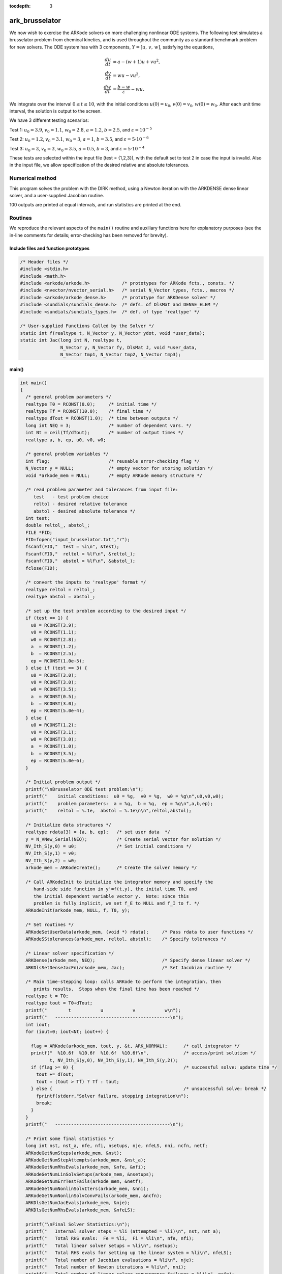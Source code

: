 ..
   Programmer(s): Daniel R. Reynolds @ SMU
   ----------------------------------------------------------------
   Copyright (c) 2013, Southern Methodist University.
   All rights reserved.
   For details, see the LICENSE file.
   ----------------------------------------------------------------

:tocdepth: 3


.. _ark_brusselator:

ark_brusselator
================================================

We now wish to exercise the ARKode solvers on more challenging
nonlinear ODE systems.  The following test simulates a brusselator
problem from chemical kinetics, and is used throughout the community
as a standard benchmark problem for new solvers.  The ODE system has
with 3 components, :math:`Y = [u,\, v,\, w]`, satisfying the equations,

.. math::

   \frac{du}{dt} &= a - (w+1)u + v u^2, \\
   \frac{dv}{dt} &= w u - v u^2, \\
   \frac{dw}{dt} &= \frac{b-w}{\varepsilon} - w u.

We integrate over the interval :math:`0 \le t \le 10`, with the
initial conditions :math:`u(0) = u_0`, :math:`v(0) = v_0`, :math:`w(0) = w_0`.
After each unit time interval, the solution is output to the screen.

We have 3 different testing scenarios:

Test 1:  :math:`u_0=3.9`,  :math:`v_0=1.1`,  :math:`w_0=2.8`,
:math:`a=1.2`, :math:`b=2.5`, and :math:`\varepsilon=10^{-5}` 

Test 2:  :math:`u_0=1.2`, :math:`v_0=3.1`, :math:`w_0=3`, :math:`a=1`,
:math:`b=3.5`, and :math:`\varepsilon=5\cdot10^{-6}` 

Test 3:  :math:`u_0=3`, :math:`v_0=3`, :math:`w_0=3.5`, :math:`a=0.5`,
:math:`b=3`, and :math:`\varepsilon=5\cdot10^{-4}` 

These tests are selected within the input file (test = {1,2,3}), 
with the default set to test 2 in case the input is invalid.
Also in the input file, we allow specification of the desired 
relative and absolute tolerances.



Numerical method
----------------

This program solves the problem with the DIRK method, using a
Newton iteration with the ARKDENSE dense linear solver, and a
user-supplied Jacobian routine.

100 outputs are printed at equal intervals, and run statistics 
are printed at the end.


Routines
--------

We reproduce the relevant aspects of the ``main()`` routine and
auxiliary functions here for explanatory purposes (see the in-line
comments for details; error-checking has been removed for brevity).




Include files and function prototypes
^^^^^^^^^^^^^^^^^^^^^^^^^^^^^^^^^^^^^^^^

.. code-block:: c

   /* Header files */
   #include <stdio.h>
   #include <math.h>
   #include <arkode/arkode.h>            /* prototypes for ARKode fcts., consts. */
   #include <nvector/nvector_serial.h>   /* serial N_Vector types, fcts., macros */
   #include <arkode/arkode_dense.h>      /* prototype for ARKDense solver */
   #include <sundials/sundials_dense.h>  /* defs. of DlsMat and DENSE_ELEM */
   #include <sundials/sundials_types.h>  /* def. of type 'realtype' */
   
   /* User-supplied Functions Called by the Solver */
   static int f(realtype t, N_Vector y, N_Vector ydot, void *user_data);
   static int Jac(long int N, realtype t,
                  N_Vector y, N_Vector fy, DlsMat J, void *user_data,
                  N_Vector tmp1, N_Vector tmp2, N_Vector tmp3);
   
   


main()
^^^^^^^^^^^^^

.. code-block:: c

   int main()
   {
     /* general problem parameters */
     realtype T0 = RCONST(0.0);     /* initial time */
     realtype Tf = RCONST(10.0);    /* final time */
     realtype dTout = RCONST(1.0);  /* time between outputs */
     long int NEQ = 3;              /* number of dependent vars. */
     int Nt = ceil(Tf/dTout);       /* number of output times */
     realtype a, b, ep, u0, v0, w0;
   
     /* general problem variables */
     int flag;                      /* reusable error-checking flag */
     N_Vector y = NULL;             /* empty vector for storing solution */
     void *arkode_mem = NULL;       /* empty ARKode memory structure */
   
     /* read problem parameter and tolerances from input file:
        test   - test problem choice
        reltol - desired relative tolerance
        abstol - desired absolute tolerance */
     int test;
     double reltol_, abstol_;
     FILE *FID;
     FID=fopen("input_brusselator.txt","r");
     fscanf(FID,"  test = %i\n", &test);
     fscanf(FID,"  reltol = %lf\n", &reltol_);
     fscanf(FID,"  abstol = %lf\n", &abstol_);
     fclose(FID);
   
     /* convert the inputs to 'realtype' format */
     realtype reltol = reltol_;
     realtype abstol = abstol_;
   
     /* set up the test problem according to the desired input */
     if (test == 1) {
       u0 = RCONST(3.9);
       v0 = RCONST(1.1);
       w0 = RCONST(2.8);
       a  = RCONST(1.2);
       b  = RCONST(2.5);
       ep = RCONST(1.0e-5);
     } else if (test == 3) {
       u0 = RCONST(3.0);
       v0 = RCONST(3.0);
       w0 = RCONST(3.5);
       a  = RCONST(0.5);
       b  = RCONST(3.0);
       ep = RCONST(5.0e-4);
     } else {
       u0 = RCONST(1.2);
       v0 = RCONST(3.1);
       w0 = RCONST(3.0);
       a  = RCONST(1.0);
       b  = RCONST(3.5);
       ep = RCONST(5.0e-6);
     }
   
     /* Initial problem output */
     printf("\nBrusselator ODE test problem:\n");
     printf("    initial conditions:  u0 = %g,  v0 = %g,  w0 = %g\n",u0,v0,w0);
     printf("    problem parameters:  a = %g,  b = %g,  ep = %g\n",a,b,ep);
     printf("    reltol = %.1e,  abstol = %.1e\n\n",reltol,abstol);
   
     /* Initialize data structures */
     realtype rdata[3] = {a, b, ep};   /* set user data  */
     y = N_VNew_Serial(NEQ);           /* Create serial vector for solution */
     NV_Ith_S(y,0) = u0;               /* Set initial conditions */
     NV_Ith_S(y,1) = v0;
     NV_Ith_S(y,2) = w0;
     arkode_mem = ARKodeCreate();      /* Create the solver memory */
     
     /* Call ARKodeInit to initialize the integrator memory and specify the
        hand-side side function in y'=f(t,y), the inital time T0, and
        the initial dependent variable vector y.  Note: since this
	problem is fully implicit, we set f_E to NULL and f_I to f. */
     ARKodeInit(arkode_mem, NULL, f, T0, y);

     /* Set routines */
     ARKodeSetUserData(arkode_mem, (void *) rdata);     /* Pass rdata to user functions */
     ARKodeSStolerances(arkode_mem, reltol, abstol);    /* Specify tolerances */

     /* Linear solver specification */   
     ARKDense(arkode_mem, NEQ);                         /* Specify dense linear solver */
     ARKDlsSetDenseJacFn(arkode_mem, Jac);              /* Set Jacobian routine */
   
     /* Main time-stepping loop: calls ARKode to perform the integration, then 
        prints results.  Stops when the final time has been reached */
     realtype t = T0;
     realtype tout = T0+dTout;
     printf("        t           u           v           w\n");
     printf("   -------------------------------------------\n");
     int iout;
     for (iout=0; iout<Nt; iout++) {

       flag = ARKode(arkode_mem, tout, y, &t, ARK_NORMAL);      /* call integrator */   
       printf("  %10.6f  %10.6f  %10.6f  %10.6f\n",             /* access/print solution */
              t, NV_Ith_S(y,0), NV_Ith_S(y,1), NV_Ith_S(y,2));
       if (flag >= 0) {                                         /* successful solve: update time */
         tout += dTout;
         tout = (tout > Tf) ? Tf : tout;
       } else {                                                 /* unsuccessful solve: break */
         fprintf(stderr,"Solver failure, stopping integration\n");
         break;
       }
     }
     printf("   -------------------------------------------\n");
   
     /* Print some final statistics */
     long int nst, nst_a, nfe, nfi, nsetups, nje, nfeLS, nni, ncfn, netf;
     ARKodeGetNumSteps(arkode_mem, &nst);
     ARKodeGetNumStepAttempts(arkode_mem, &nst_a);
     ARKodeGetNumRhsEvals(arkode_mem, &nfe, &nfi);
     ARKodeGetNumLinSolvSetups(arkode_mem, &nsetups);
     ARKodeGetNumErrTestFails(arkode_mem, &netf);
     ARKodeGetNumNonlinSolvIters(arkode_mem, &nni);
     ARKodeGetNumNonlinSolvConvFails(arkode_mem, &ncfn);
     ARKDlsGetNumJacEvals(arkode_mem, &nje);
     ARKDlsGetNumRhsEvals(arkode_mem, &nfeLS);
   
     printf("\nFinal Solver Statistics:\n");
     printf("   Internal solver steps = %li (attempted = %li)\n", nst, nst_a);
     printf("   Total RHS evals:  Fe = %li,  Fi = %li\n", nfe, nfi);
     printf("   Total linear solver setups = %li\n", nsetups);
     printf("   Total RHS evals for setting up the linear system = %li\n", nfeLS);
     printf("   Total number of Jacobian evaluations = %li\n", nje);
     printf("   Total number of Newton iterations = %li\n", nni);
     printf("   Total number of linear solver convergence failures = %li\n", ncfn);
     printf("   Total number of error test failures = %li\n\n", netf);
   
     /* Clean up and return with successful completion */
     N_VDestroy_Serial(y);        /* Free y vector */
     ARKodeFree(&arkode_mem);     /* Free integrator memory */
     return 0;
   }
   



f()
^^^^^^^^^^^^^

.. code-block:: c

   /* f routine to compute the ODE RHS function f(t,y). */
   static int f(realtype t, N_Vector y, N_Vector ydot, void *user_data)
   {
     realtype *rdata = (realtype *) user_data;   /* cast user_data to realtype */
     realtype a  = rdata[0];                     /* access data entries */
     realtype b  = rdata[1];
     realtype ep = rdata[2];
     realtype u = NV_Ith_S(y,0);                 /* access solution values */
     realtype v = NV_Ith_S(y,1);
     realtype w = NV_Ith_S(y,2);
   
     /* fill in the RHS function */
     NV_Ith_S(ydot,0) = a - (w+1.0)*u + v*u*u;
     NV_Ith_S(ydot,1) = w*u - v*u*u;
     NV_Ith_S(ydot,2) = (b-w)/ep - w*u;
   
     return 0;                                  /* Return with success */
   }



Jac()
^^^^^^^^^^^^^

.. code-block:: c

   /* Jacobian routine to compute J(t,y) = df/dy. */
   static int Jac(long int N, realtype t,
                  N_Vector y, N_Vector fy, DlsMat J, void *user_data,
                  N_Vector tmp1, N_Vector tmp2, N_Vector tmp3)
   {
     realtype *rdata = (realtype *) user_data;   /* cast user_data to realtype */
     realtype ep = rdata[2];                     /* access data entries */
     realtype u = NV_Ith_S(y,0);                 /* access solution values */
     realtype v = NV_Ith_S(y,1);
     realtype w = NV_Ith_S(y,2);
   
     /* fill in the Jacobian */
     DENSE_ELEM(J,0,0) = -(w+1.0) + 2.0*u*v;
     DENSE_ELEM(J,0,1) = u*u;
     DENSE_ELEM(J,0,2) = -u;
   
     DENSE_ELEM(J,1,0) = w - 2.0*u*v;
     DENSE_ELEM(J,1,1) = -u*u;
     DENSE_ELEM(J,1,2) = u;
   
     DENSE_ELEM(J,2,0) = -w;
     DENSE_ELEM(J,2,1) = 0.0;
     DENSE_ELEM(J,2,2) = -1.0/ep - u;
   
     return 0;                                  /* Return with success */
   }


   
   
Solutions
---------

The computed solutions will of course depend on which test is
performed:

Test 1:  Here, all three components exhibit a rapid transient change
during the first 0.2 time units, followed by a slow and smooth evolution. 

Test 2: Here, :math:`w` experiences a fast initial transient, jumping
0.5 within a few steps.  All values proceed smoothly until around
:math:`t=6.5`, when both :math:`u` and :math:`v` undergo a sharp
transition, with :math:`u` increaseing from around 0.5 to 5 and
:math:`v` decreasing from around 6 to 1 in less than 0.5 time units.
After this transition, both :math:`u` and :math:`v` continue to evolve
somewhat rapidly for another 1.4 time units, and finish off smoothly.

Test 3: Here, all components undergo very rapid initial transients
during the first 0.3 time units, and all then proceed very smoothly
for the remainder of the simulation.

Unfortunately, there are no known analytical solutions to the
Brusselator problem, but the following results have been verified
in code comparisons against both CVODE and the built-in ODE solver
``ode15s`` from Matlab:

.. image:: figs/plot-ark_brusselator1.png
   :width: 30 %
.. image:: figs/plot-ark_brusselator2.png
   :width: 30 %
.. image:: figs/plot-ark_brusselator3.png
   :width: 30 %

Brusselator solution plots: left is test 1, center is test 2, right is
test 3.
